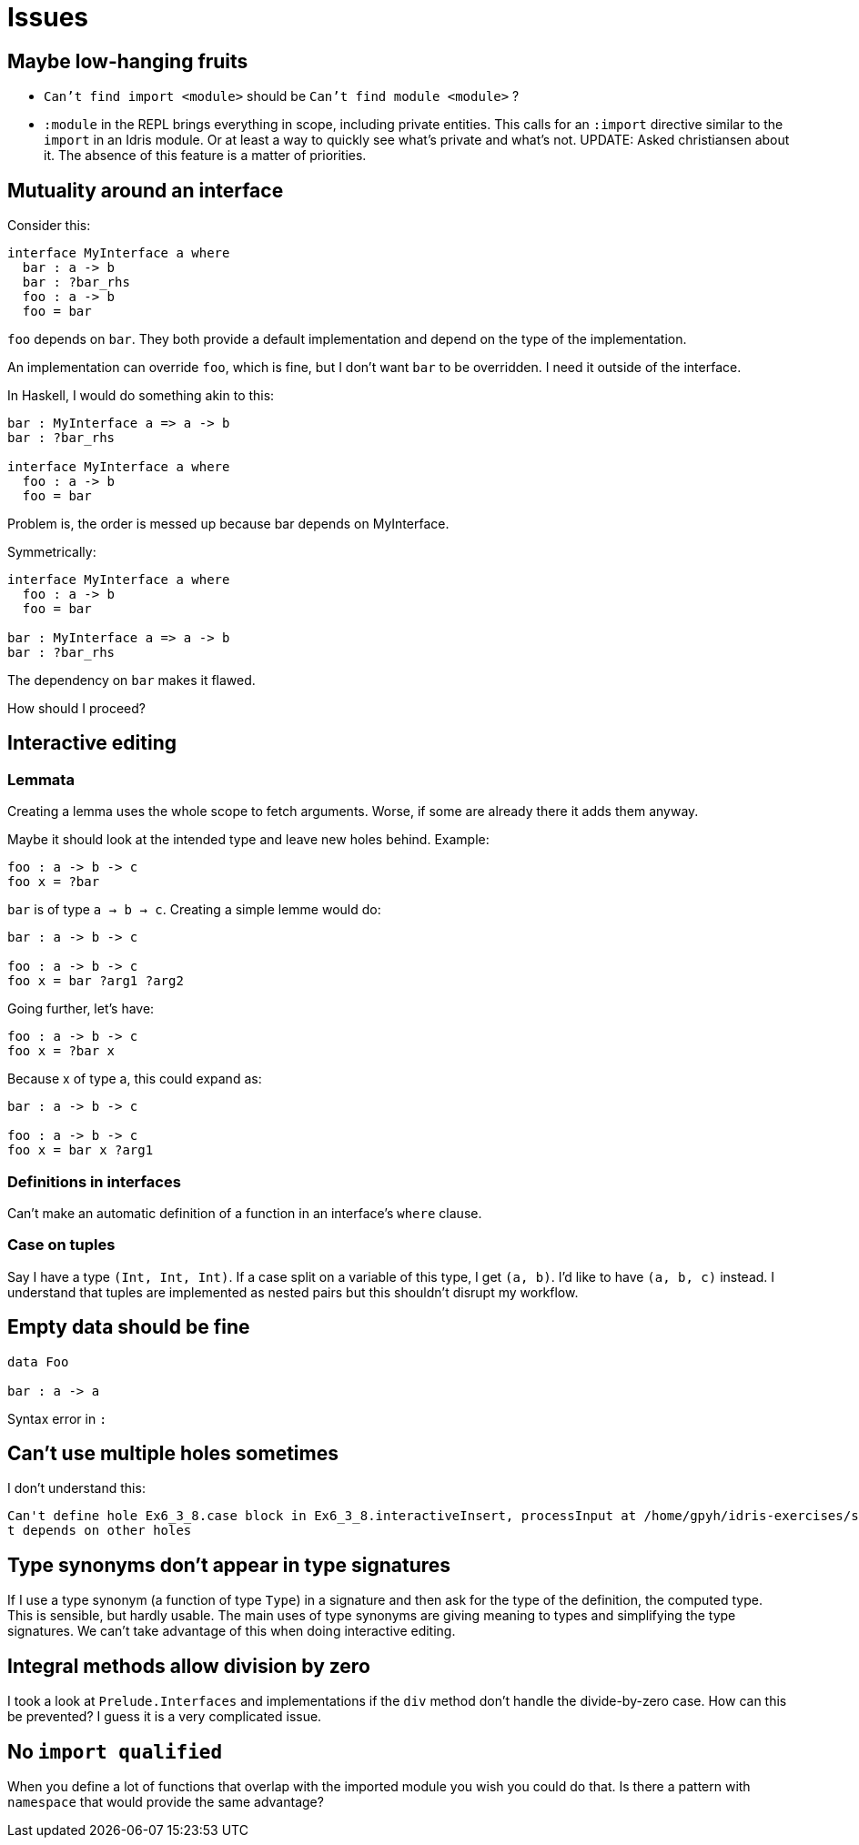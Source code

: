 = Issues
:sectnum:

== Maybe low-hanging fruits

- `Can't find import <module>` should be `Can't find module <module>` ?

- `:module` in the REPL brings everything in scope, including private entities.
This calls for an `:import` directive similar to the `import` in an Idris module.
Or at least a way to quickly see what's private and what's not. UPDATE: Asked
christiansen about it. The absence of this feature is a matter of priorities.

== Mutuality around an interface

Consider this: 

[source, idris]
----
interface MyInterface a where
  bar : a -> b
  bar : ?bar_rhs
  foo : a -> b
  foo = bar
----

`foo` depends on `bar`. They both provide a default implementation
and depend on the type of the implementation.

An implementation can override `foo`, which is fine, but I don't want
`bar` to be overridden. I need it outside of the interface.

In Haskell, I would do something akin to this:

[source, idris]
----
bar : MyInterface a => a -> b
bar : ?bar_rhs

interface MyInterface a where
  foo : a -> b
  foo = bar
----

Problem is, the order is messed up because bar depends on MyInterface.

Symmetrically:

[source, idris]
----
interface MyInterface a where
  foo : a -> b
  foo = bar

bar : MyInterface a => a -> b
bar : ?bar_rhs
----

The dependency on `bar` makes it flawed.

How should I proceed?

== Interactive editing

=== Lemmata

Creating a lemma uses the whole scope to fetch arguments.
Worse, if some are already there it adds them anyway.

Maybe it should look at the intended type and leave new holes behind.
Example:

[source, idris]
----
foo : a -> b -> c
foo x = ?bar
----

`bar` is of type `a -> b -> c`. Creating a simple lemme would do:

[source, idris]
----
bar : a -> b -> c

foo : a -> b -> c
foo x = bar ?arg1 ?arg2
----

Going further, let's have:

[source, idris]
----
foo : a -> b -> c
foo x = ?bar x
----

Because x of type a, this could expand as:

[source, idris]
----
bar : a -> b -> c

foo : a -> b -> c
foo x = bar x ?arg1
----

=== Definitions in interfaces

Can't make an automatic definition of a function in an interface's `where` clause.

=== Case on tuples

Say I have a type `(Int, Int, Int)`. If a case split on a variable of this
type, I get `(a, b)`. I'd like to have `(a, b, c)` instead. I understand that
tuples are implemented as nested pairs but this shouldn't disrupt my workflow.

== Empty data should be fine

[source, idris]
----
data Foo

bar : a -> a
----

Syntax error in `:`

== Can't use multiple holes sometimes

I don't understand this:

[source, idris]
----
Can't define hole Ex6_3_8.case block in Ex6_3_8.interactiveInsert, processInput at /home/gpyh/idris-exercises/src/Ex6_3_8.idr:84:10 as i
t depends on other holes          
----

== Type synonyms don't appear in type signatures

If I use a type synonym (a function of type `Type`) in a signature
and then ask for the type of the definition, the computed type.
This is sensible, but hardly usable. The main uses of type synonyms are giving
meaning to types and simplifying the type signatures. We can't take
advantage of this when doing interactive editing.

== Integral methods allow division by zero

I took a look at `Prelude.Interfaces` and implementations if the `div` method
don't handle the divide-by-zero case. How can this be prevented?
I guess it is a very complicated issue.

== No `import qualified`

When you define a lot of functions that overlap with the
imported module you wish you could do that. Is there a pattern with
`namespace` that would provide the same advantage?
